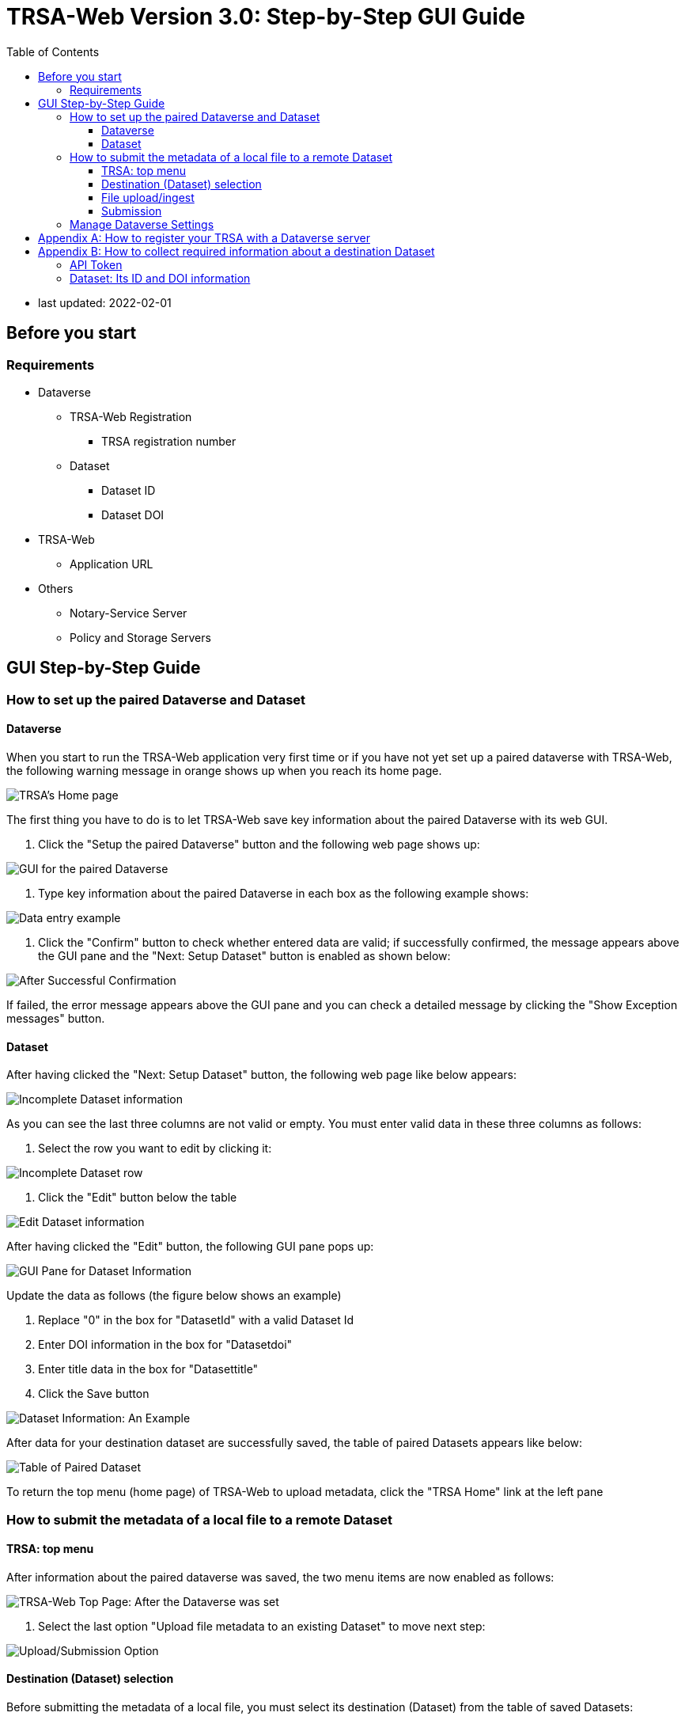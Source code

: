 = TRSA-Web Version 3.0: Step-by-Step GUI Guide
:toc: right 
:toclevels: 3



:figure-caption: Figure 

* last updated: 2022-02-01

== Before you start 

=== Requirements 

* Dataverse

** TRSA-Web Registration
*** TRSA registration number

** Dataset
*** Dataset ID
*** Dataset DOI

* TRSA-Web
** Application URL 

* Others 
** Notary-Service Server
** Policy and Storage Servers  

== GUI Step-by-Step Guide

=== How to set up the paired Dataverse and Dataset 

==== Dataverse

When you start to run the TRSA-Web application very first time or if you have not yet set up a paired dataverse with TRSA-Web, the following warning message in orange shows up when you reach its home page.

image::sbsg_image/top-page_2022-01-24.png[TRSA's Home page]

The first thing you have to do is to let TRSA-Web save key information about the paired Dataverse with its web GUI.

. Click the "Setup the paired Dataverse" button and the following web page shows up:

image::../sbsg_image/dv-info-setup_2022-01-28.png[GUI for the paired Dataverse]

. Type key information about the paired Dataverse in each box as the following example shows: 

image::sbsg_image/after_dv_data_entered_2022-01-28.png[Data entry example]

. Click the "Confirm" button to check whether entered data are valid; if successfully confirmed, the message appears above the GUI pane and the "Next: Setup Dataset" button is enabled as shown below:

image::sbsg_image/after_dv_confirmation_2022-01-28.png[After Successful Confirmation]

If failed, the error message appears above the GUI pane and you can check a detailed message by clicking the "Show Exception messages" button.


==== Dataset 

After having clicked the "Next: Setup Dataset" button, the following web page like below appears: 

image::sbsg_image/fill_dataset_data_2022-01-28.png[Incomplete Dataset information]

As you can see the last three columns are not valid or empty.  You must enter valid data in these three columns as follows:

. Select the row you want to edit by clicking it:

image::sbsg_image/select_dataset_2022-01-28.png[Incomplete Dataset row]

. Click the "Edit" button below the table 

image::sbsg_image/fill_dataset_data_2022-01-28.png[Edit Dataset information]

After having clicked the "Edit" button, the following GUI pane pops up: 


image::sbsg_image/edit_dataset_data_gui_2022-01-28.png[GUI Pane for Dataset Information]

Update the data as follows (the figure below shows an example)

. Replace "0" in the box for "DatasetId" with a valid Dataset Id 
. Enter DOI information in the box for "Datasetdoi"
. Enter title data in the box for "Datasettitle"
. Click the Save button

image::sbsg_image/dataset_data_entered_2022-01-28.png[Dataset Information: An Example]

After data for your destination dataset are successfully saved, the table of paired Datasets appears like below:

image::sbsg_image/after_dataset_data_supplied_2022-01-28.png[Table of Paired Dataset]

To return the top menu (home page) of TRSA-Web to upload metadata, click the "TRSA Home" link at the left pane



=== How to submit the metadata of a local file to a remote Dataset


==== TRSA: top menu 
After information about the paired dataverse was saved, the two menu items are now enabled as follows:

image::sbsg_image/trsa-top-page-after-dv-setting_2022-02-01.png[TRSA-Web Top Page: After the Dataverse was set]

. Select the last option "Upload file metadata to an existing Dataset" to move next step:

image::sbsg_image/select_upload_menu_2022-01-28.png[Upload/Submission Option]

==== Destination (Dataset) selection
Before submitting the metadata of a local file, you must select its destination (Dataset) from the table of saved Datasets:

. click the "Select" button of your choice (row) and file-upload page appears next: 

image::sbsg_image/select_destination_dataset_2022-01-28.png[Table of Saved Datasets]

==== File upload/ingest

. Click the "CHOOSE" button from the file-upload pane as follows: 

image::sbsg_image/upload-ingest-page_2022-02-01.png[Upload and Ingest Page]

. Select a local file from the pop-up file-selector: 

image::sbsg_image/select_file_2022-01-28.png[file selection: an example]

. click the "Ingest the uploaded file" button: 

image::sbsg_image/after_file_selection_2022-01-28.png[ingest]

If the selected file was successfully uploaded, a success messages appears above the pane and "go to Submission page" button is enabled as shown below:

. click the "go to Submission page" button

image::sbsg_image/after_successful_ingest_2022-01-28.png[After the Ingest request was successful]

==== Submission 

Before submission, the current selection of the Notary Service is shown as follows: 

. Click the "save Notary Service designation" button 

image::sbsg_image/submission_page_2022-01-28.png[Submission Page]

If the above Notary-Service setting was successfully saved, the success message is displayed and the submission pane appears as shown below: 

image::sbsg_image/after_save_NS_dest_2022-01-28.png[submission pane]

. click the "Submit Metadata" button to send the metadata to the pre-selected Dataset: 

image::sbsg_image/before_submission_2022-01-28.png[before submission]

If the above submission request was successful, the success message appears on the page as follows:

image::sbsg_image/after_successful_submission_2022-01-28.png[after submission]

=== Manage Dataverse Settings 
After you have saved at least one destination Dataset with TRSA-Web, you may want to manage (modify/add/delete) a saved Dataset; you can manage the saved datasets as follows: 

. Click the "TRSA Home" Link of the left Menu Box to return to the top page
. Click the "Manage the destination datasets" button from the top menu 

Or 

. Click the "Manage Dataverse Settings of left Menu Box"

Either way, the following page appears: 

image::sbsg_image/manage-dv-settings_2022-02-02.png[Manage Dataverse Settings Link]

* To add a new Dataset, click the "+ Create" button:
* To modify an existing Dataset, select its row and click the "Edit" button 
* To delete an existing Dataset, select its row and click the "Delete" button

== Appendix A: How to register your TRSA with a Dataverse server

. Log in the Dataverse server with an Admin-level credentials [a non-Admin-level account does not show the following "dashboard" option]

image::sbsg_image/login-link_2022-02-01.png[Log-in Link]

. Click and open the pulldown menu:

image::sbsg_image/dashboard-pointed_2022-02-01.png[Menu: Dashboard]

. Click the Dashboard; the Dashboard page appears

image::sbsg_image/dashboard-top-menu_2022-02-01.png[Dashboard Page]

. Click the "Manage TRSAs" button; the TRSA registry table appears: 

image::sbsg_image/trsa-registry-table-empty_2022-01-27.jpeg[TRSA Registry Table: An Example]

. Click "+ Create" Button to register your TRSA; The data entry pane pops up as follows: 

image::sbsg_image/trsa-registry-gui_2022-02-01.png[Data Entry Pop-up]

. Type data in each entry box
. Click the calendar icon for each time-entry box to set start/expire times
. Click the "Save" button 

== Appendix B: How to collect required information about a destination Dataset
=== API Token 

. Log in the Dataverse server

image::sbsg_image/login-link_2022-02-01.png[Log-in Link]

. Click and open the pulldown menu

image::sbsg_image/api-token-pointed_2022-02-01.png[Menu: API Token]

. Click the API Token option

image::sbsg_image/api-token-masked_2022-02-01.png[API-token page: An Example]


=== Dataset: Its ID and DOI information 

. Retrieve the target Dataset and show its top page as follows: 

image::sbsg_image/dataset-top-page_2022-02-01.png[Dataset Page: An Example]

. Click the "Metadata" tab and the value for "Dataset Persistent ID" is the required DOI information 

image::sbsg_image/dataset-page-metadata-tab_2022-02-01.png[Dataset Page: Metadata Tab]

. Click the "Export Metadata" button and select "JSON" as shown below: 

image::sbsg_image/how-to-show-datasetId_2022-02-01.png[JSON Option]

[Depending upon your browser settings,] a downloaded JSON file is shown in a new tab as shown below.
. Find the value for the keys: "datasetI" and "datasetPersistentId" from the returned JSON object

image::sbsg_image/datasetId-in-json_2022-02-01.png[DatasetId and DOI data]

